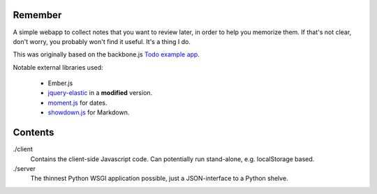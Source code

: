 Remember
========

A simple webapp to collect notes that you want to review later, in order
to help you memorize them. If that's not clear, don't worry, you probably
won't find it useful. It's a thing I do.

This was originally based on the backbone.js `Todo example app`__.

Notable external libraries used:

   - Ember.js
   - jquery-elastic_ in a **modified** version.
   - moment.js_ for dates.
   - showdown.js_ for Markdown.


.. __: http://documentcloud.github.com/backbone/examples/todos/index.html
.. _showdown.js: http://github.com/coreyti/showdown
.. _moment.js: http://momentjs.com/
.. _jquery-elastic: http://unwrongest.com/projects/elastic/


Contents
========

./client
    Contains the client-side Javascript code.
    Can potentially run stand-alone, e.g. localStorage based.

./server
    The thinnest Python WSGI application possible, just a
    JSON-interface to a Python shelve.
